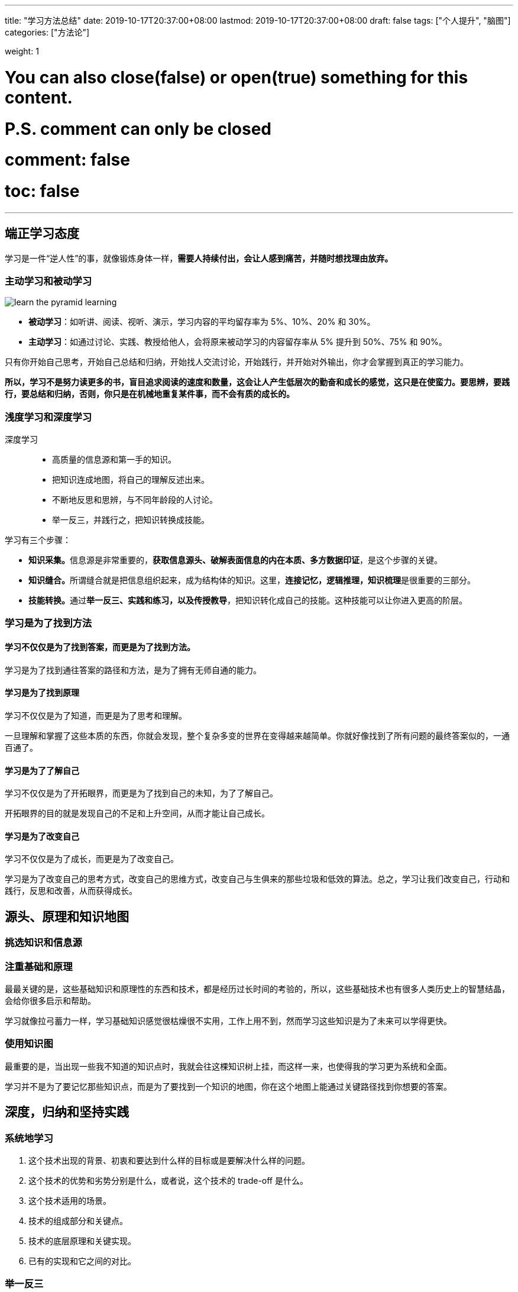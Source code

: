 ---
title: "学习方法总结"
date: 2019-10-17T20:37:00+08:00
lastmod: 2019-10-17T20:37:00+08:00
draft: false
tags: ["个人提升", "脑图"]
categories: ["方法论"]

weight: 1

# You can also close(false) or open(true) something for this content.
# P.S. comment can only be closed
# comment: false
# toc: false

---


== 端正学习态度

学习是一件“逆人性”的事，就像锻炼身体一样，**需要人持续付出，会让人感到痛苦，并随时想找理由放弃。**

=== 主动学习和被动学习

image::/images/learn-the-pyramid-learning.png[]

* **被动学习**：如听讲、阅读、视听、演示，学习内容的平均留存率为 5%、10%、20% 和 30%。
* **主动学习**：如通过讨论、实践、教授给他人，会将原来被动学习的内容留存率从 5% 提升到 50%、75% 和 90%。

只有你开始自己思考，开始自己总结和归纳，开始找人交流讨论，开始践行，并开始对外输出，你才会掌握到真正的学习能力。

**所以，学习不是努力读更多的书，盲目追求阅读的速度和数量，这会让人产生低层次的勤奋和成长的感觉，这只是在使蛮力。要思辨，要践行，要总结和归纳，否则，你只是在机械地重复某件事，而不会有质的成长的。**

=== 浅度学习和深度学习

深度学习::
  * 高质量的信息源和第一手的知识。
  * 把知识连成地图，将自己的理解反述出来。
  * 不断地反思和思辨，与不同年龄段的人讨论。
  * 举一反三，并践行之，把知识转换成技能。

学习有三个步骤：

* **知识采集。**信息源是非常重要的，**获取信息源头、破解表面信息的内在本质、多方数据印证**，是这个步骤的关键。
* **知识缝合。**所谓缝合就是把信息组织起来，成为结构体的知识。这里，**连接记忆，逻辑推理，知识梳理**是很重要的三部分。
* **技能转换。**通过**举一反三、实践和练习，以及传授教导**，把知识转化成自己的技能。这种技能可以让你进入更高的阶层。

=== 学习是为了找到方法


==== 学习不仅仅是为了找到答案，而更是为了找到方法。

学习是为了找到通往答案的路径和方法，是为了拥有无师自通的能力。

==== 学习是为了找到原理

学习不仅仅是为了知道，而更是为了思考和理解。

一旦理解和掌握了这些本质的东西，你就会发现，整个复杂多变的世界在变得越来越简单。你就好像找到了所有问题的最终答案似的，一通百通了。

==== 学习是为了了解自己

学习不仅仅是为了开拓眼界，而更是为了找到自己的未知，为了了解自己。

开拓眼界的目的就是发现自己的不足和上升空间，从而才能让自己成长。

==== 学习是为了改变自己

学习不仅仅是为了成长，而更是为了改变自己。

学习是为了改变自己的思考方式，改变自己的思维方式，改变自己与生俱来的那些垃圾和低效的算法。总之，学习让我们改变自己，行动和践行，反思和改善，从而获得成长。


== 源头、原理和知识地图

=== 挑选知识和信息源

=== 注重基础和原理

最最关键的是，这些基础知识和原理性的东西和技术，都是经历过长时间的考验的，所以，这些基础技术也有很多人类历史上的智慧结晶，会给你很多启示和帮助。

学习就像拉弓蓄力一样，学习基础知识感觉很枯燥很不实用，工作上用不到，然而学习这些知识是为了未来可以学得更快。

=== 使用知识图

最重要的是，当出现一些我不知道的知识点时，我就会往这棵知识树上挂，而这样一来，也使得我的学习更为系统和全面。

学习并不是为了要记忆那些知识点，而是为了要找到一个知识的地图，你在这个地图上能通过关键路径找到你想要的答案。



== 深度，归纳和坚持实践

=== 系统地学习

. 这个技术出现的背景、初衷和要达到什么样的目标或是要解决什么样的问题。
. 这个技术的优势和劣势分别是什么，或者说，这个技术的 trade-off 是什么。
. 这个技术适用的场景。
. 技术的组成部分和关键点。
. 技术的底层原理和关键实现。
. 已有的实现和它之间的对比。

=== 举一反三

. 联想能力。
. 抽象能力。
. 自省能力。

// 

训练方法::
  . 对于一个场景，制造出各种不同的问题或难题。
  . 对于一个问题，努力寻找尽可能多的解，并比较这些解的优劣。
  . 对于一个解，努力寻找各种不同的测试案例，以图让其健壮。

=== 总结和归纳

我们积累的知识越多，在知识间进行联系和区辨的能力就越强，对知识进行总结和归纳也就越轻松。

学习的开始阶段，可以不急于总结归纳，不急于下判断，做结论，而应该保留部分知识的不确定性，保持对知识的开放状态。

把你看到和学习到的信息，归整好，排列好，关联好，总之把信息碎片给结构化掉，然后在结构化的信息中，找到规律，找到相通之处，找到共同之处，进行简化、归纳和总结，最终形成一种套路，一种模式，一种通用方法。

将信息删减、精炼和归纳的方法，可以让你的学习能力得到快速的提升。当你这么做的时候，一方面是在锻炼你抓重点的能力，另一方面是在锻炼你化繁为简的能力。这两种能力都是让你高效学习的能力。

=== 实践出真知

实践是很累很痛苦的事，但只有痛苦才会让人反思，而反思则是学习和改变自己的动力。Grow up through the pain， 是非常有道理的。

=== 坚持不懈

人不怕笨，怕的是懒，怕的是找到各种理由放弃。

坚持也不是要苦苦地坚持，有循环有成就感的坚持才是真正可以持续的。所以，一方面你要把你的坚持形成成果晒出来，让别人来给你点赞，另一方面，你还要把坚持变成一种习惯，就像吃饭喝水一样，你感觉不到太多的成本付出。只有做到这两点，你才能够真正坚持。


== 如何学习和阅读代码

杰夫·阿特伍德（Jeff Atwood）说过这么一句话：“Code Tells You How, Comments Tell You Why”。我把其扩展一下：

* 代 码 => What, How & Details
* 文档 / 书 => What, How & Why

代码并不会告诉你 Why。而且，我们每个人都知道，Why 是能让人一通百通的东西，也是能让人醍醐灌顶的东西。

代码会告诉你细节。细节是魔鬼，细节决定成败。

书和文档是人对人说的话，代码是人对机器说的话。所以：

. 如果你想知道人为什么要这么搞，那么应该去看书（像 Effective C++、Code Complete、Design Pattern、Thinking in Java 等），看文档。
. 如果你要知道让机器干了什么？那你应该看代码！（就像 Linus 去看 zlib 的代码来找性能问题。）


关键看你的目的是什么:

* 如果你想了解一种思想，一种方法，一种原理，一种思路，一种经验，恐怕，读书和读文档会更有效率一些。
* 如果你想了解的就是具体细节，比如某协程的实现，某个模块的性能，某个算法的实现，那么你还是要去读代码的。

在 Google、Stack Overflow、GitHub 过后，你会发现，你掌握的知识就是一块一块的碎片，既不系统，也不结构化，更别说融会贯通了。你会觉得自己需要好好地读一本书，系统地掌握知识。你的这种感觉一定很强烈吧。

当你写代码的时候，你能感觉得到自己写的代码有点别扭，怎么写都别扭，这个时候，你也会有想去看别人的代码是怎么实现的冲动。

* 如果你是个新手，那应该多读代码，多动手写代码。所以，在新手阶段，你会喜欢 GitHub 这样的东西。
* 如果你是个老手，你有多年的“感性认识”了，那么你的成长需要更多的“理性认识”。这个阶段，你会喜欢读好的书和文章。

=== 如何阅读源代码

. **基础知识。**相关的语言和基础技术的知识。
. **软件功能。**你先要知道这个软件完成的是什么样的功能，有哪些特性，哪些配置项。你先要读一遍用户手册，然后让软件跑起来，自己先用一下感受一下。
. **相关文档。**读一下相关的内部文档，Readme 也好，Release Notes 也好，Design 也好，Wiki 也好，这些文档可以让你明白整个软件的方方面面。如果你的软件没有文档，那么，你只能指望这个软件的原作者还在，而且他还乐于交流。
. **代码的组织结构。**也就是代码目录中每个目录是什么样的功能，每个文档是干什么的。如果你要读的程序是在某种标准的框架下组织的，比如：Java 的 Spring 框架，那么恭喜你，这些代码不难读了。

要了解这个软件的代码是由哪些部分构成的，参考列表：

. **接口抽象定义。**任何代码都会有很多接口或抽象定义，其描述了代码需要处理的数据结构或者业务实体，以及它们之间的关系，理清楚这些关系是非常重要的。
. **模块粘合层。**我们的代码有很多都是用来粘合代码的，比如中间件（middleware）、Promises 模式、回调（Callback）、代理委托、依赖注入等。这些代码模块间的粘合技术是非常重要的，因为它们会把本来平铺直述的代码给分裂开来，让你不容易看明白它们的关系。
. **业务流程。**这是代码运行的过程。一开始，我们不要进入细节，但需要在高层搞清楚整个业务的流程是什么样的，在这个流程中，数据是怎么被传递和处理的。一般来说，我们需要画程序流程图或者时序处理图。
. **具体实现。**了解上述的三个方面的内容，相信你对整个代码的框架和逻辑已经有了总体认识。这个时候，你就可以深入细节，开始阅读具体实现的代码了。对于代码的具体实现，一般来说，你需要知道下面一些事实，这样有助于你在阅读代码时找到重点。
** **代码逻辑。**代码有两种逻辑，一种是业务逻辑，这种逻辑是真正的业务处理逻辑；另一种是控制逻辑，这种逻辑只是用控制程序流转的，不是业务逻辑。比如：flag 之类的控制变量，多线程处理的代码，异步控制的代码，远程通讯的代码，对象序列化反序列化的代码等。这两种逻辑你要分开，很多代码之所以混乱就是把这两种逻辑混在一起了（详情参看《编程范式游记》）。
** **出错处理。**根据二八原则，20% 的代码是正常的逻辑，80% 的代码是在处理各种错误，所以，你在读代码的时候，完全可以把处理错误的代码全部删除掉，这样就会留下比较干净和简单的正常逻辑的代码。排除干扰因素，可以更高效地读代码。
** **数据处理。**只要你认真观察，就会发现，我们好多代码就是在那里倒腾数据。比如 DAO、DTO，比如 JSON、XML，这些代码冗长无聊，不是主要逻辑，可以不理。
** **重要的算法。**一般来说，我们的代码里会有很多重要的算法，我说的并不一定是什么排序或是搜索算法，可能会是一些其它的核心算法，比如一些索引表的算法，全局唯一 ID 的算法、信息推荐的算法、统计算法、通读算法（如 Gossip）等。这些比较核心的算法可能会非常难读，但它们往往是最有技术含量的部分。
** **底层交互。**有一些代码是和底层系统的交互，一般来说是和操作系统或是 JVM 的交互。因此，读这些代码通常需要一定的底层技术知识，不然，很难读懂。
. **运行时调试。**很多时候，代码只有运行起来了，才能知道具体发生了什么事，所以，我们让代码运行进来，然后用日志也好，debug 设置断点跟踪也好。实际看一下代码的运行过程，是了解代码的一种很好的方式。 


阅读代码的方法如下：

* 一般采用自顶向下，从总体到细节的“剥洋葱皮”的读法。
* 画图是必要的，程序流程图，调用时序图，模块组织图……
* 代码逻辑归一下类，排除杂音，主要逻辑才会更清楚。
* debug 跟踪一下代码是了解代码在执行中发生了什么的最好方式。


== 面对枯燥和量大的知识

=== 如何面对枯燥的知识

如果你发现有些知识太过于枯燥，那么可以通过下面的方法解决。

* 这个知识对于你来说来太高级了，你可能不知道能用在什么地方。
* 人的认知是从感性认识向理性认识转化的，所以，你可能要先去找一下应用场景，学点更实用的，再回来学理论。
* 学习需要有反馈，有成就感，带着相关问题去学习会更好。
* 当然，找到牛人来给你讲解，也是一个很不错的手段。

=== 如何面对大量的知识


在学习时，一定不要学在表面上，一定要学到本质，学到原理上，那些东西是不容易变的，也是经得住时间考验的。把学习当成投资，这是这个世界上回报最好的投资。

带着问题去学习，带着要解决的东西去学习，带着挑战去学习，于是每当你解决了一个问题，做了一个功能，完成了一个挑战，你就会感到兴奋和有成就感。

=== 认真阅读文档

认真阅读用户手册不但可以让你少掉很多坑，同时，还能让你学习到很多。

=== 其它几个实用的技巧

. 用不同的方式来学习同一个东西。
. 不要被打断。
. 总结压缩信息。
. 把未知关联到已知。
. 用教的方式来学习。
. 学以致用。
. 不要记忆。
. 多犯错误。

